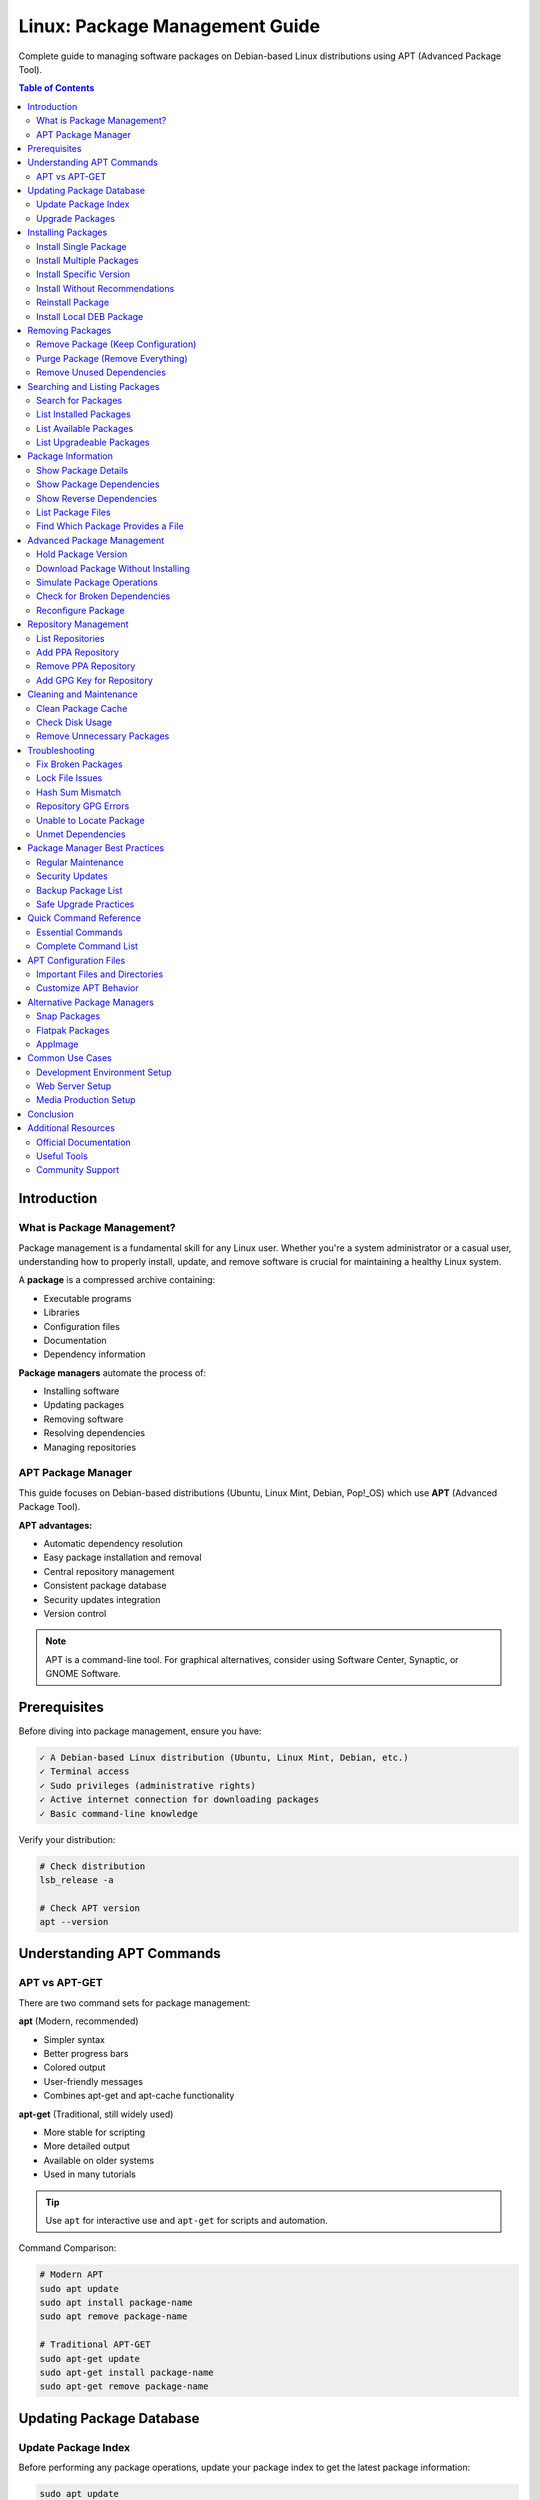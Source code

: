 Linux: Package Management Guide
===============================

Complete guide to managing software packages on Debian-based Linux distributions using APT (Advanced Package Tool).

.. contents:: Table of Contents
   :local:
   :depth: 3

Introduction
------------

What is Package Management?
~~~~~~~~~~~~~~~~~~~~~~~~~~~~

Package management is a fundamental skill for any Linux user. Whether you're a system administrator or a casual user, understanding how to properly install, update, and remove software is crucial for maintaining a healthy Linux system.

A **package** is a compressed archive containing:

- Executable programs
- Libraries
- Configuration files
- Documentation
- Dependency information

**Package managers** automate the process of:

- Installing software
- Updating packages
- Removing software
- Resolving dependencies
- Managing repositories

APT Package Manager
~~~~~~~~~~~~~~~~~~~

This guide focuses on Debian-based distributions (Ubuntu, Linux Mint, Debian, Pop!_OS) which use **APT** (Advanced Package Tool).

**APT advantages:**

- Automatic dependency resolution
- Easy package installation and removal
- Central repository management
- Consistent package database
- Security updates integration
- Version control

.. note::
   APT is a command-line tool. For graphical alternatives, consider using Software Center, Synaptic, or GNOME Software.

Prerequisites
-------------

Before diving into package management, ensure you have:

.. code-block:: text

   ✓ A Debian-based Linux distribution (Ubuntu, Linux Mint, Debian, etc.)
   ✓ Terminal access
   ✓ Sudo privileges (administrative rights)
   ✓ Active internet connection for downloading packages
   ✓ Basic command-line knowledge

Verify your distribution:

.. code-block:: bash

   # Check distribution
   lsb_release -a

   # Check APT version
   apt --version

Understanding APT Commands
---------------------------

APT vs APT-GET
~~~~~~~~~~~~~~

There are two command sets for package management:

**apt** (Modern, recommended)

- Simpler syntax
- Better progress bars
- Colored output
- User-friendly messages
- Combines apt-get and apt-cache functionality

**apt-get** (Traditional, still widely used)

- More stable for scripting
- More detailed output
- Available on older systems
- Used in many tutorials

.. tip::
   Use ``apt`` for interactive use and ``apt-get`` for scripts and automation.

Command Comparison:

.. code-block:: bash

   # Modern APT
   sudo apt update
   sudo apt install package-name
   sudo apt remove package-name

   # Traditional APT-GET
   sudo apt-get update
   sudo apt-get install package-name
   sudo apt-get remove package-name

Updating Package Database
--------------------------

Update Package Index
~~~~~~~~~~~~~~~~~~~~

Before performing any package operations, update your package index to get the latest package information:

.. code-block:: bash

   sudo apt update

This command:

- Fetches package lists from repositories
- Updates the local package database
- Shows available updates
- Does NOT install or upgrade packages

.. code-block:: bash
   :caption: Sample Output

   Hit:1 http://archive.ubuntu.com/ubuntu jammy InRelease
   Get:2 http://archive.ubuntu.com/ubuntu jammy-updates InRelease [119 kB]
   Get:3 http://security.ubuntu.com/ubuntu jammy-security InRelease [110 kB]
   Fetched 229 kB in 2s (114 kB/s)
   Reading package lists... Done
   Building dependency tree... Done
   All packages are up to date.

.. important::
   Always run ``sudo apt update`` before installing packages to ensure you get the latest versions.

Upgrade Packages
~~~~~~~~~~~~~~~~

**Upgrade all installed packages:**

.. code-block:: bash

   sudo apt upgrade

This command:

- Upgrades all installed packages
- Never removes packages
- Safe for regular updates
- Asks for confirmation before proceeding

**Full system upgrade:**

.. code-block:: bash

   sudo apt full-upgrade

This command:

- Upgrades all packages
- May remove obsolete packages
- Handles changing dependencies
- More aggressive than ``upgrade``

.. code-block:: bash

   # Distribution upgrade (major version)
   sudo apt dist-upgrade

.. warning::
   ``dist-upgrade`` can remove packages. Review the changes carefully before confirming.

Installing Packages
-------------------

Install Single Package
~~~~~~~~~~~~~~~~~~~~~~

Basic package installation:

.. code-block:: bash

   sudo apt install package-name

Example:

.. code-block:: bash

   # Install Git
   sudo apt install git

   # Install Curl
   sudo apt install curl

   # Install Vim editor
   sudo apt install vim

Install Multiple Packages
~~~~~~~~~~~~~~~~~~~~~~~~~~

Install several packages at once:

.. code-block:: bash

   sudo apt install package1 package2 package3

Example:

.. code-block:: bash

   # Install development tools
   sudo apt install git curl wget vim build-essential

   # Install web server stack
   sudo apt install apache2 mysql-server php

Install Specific Version
~~~~~~~~~~~~~~~~~~~~~~~~

Install a particular version of a package:

.. code-block:: bash

   sudo apt install package-name=version-number

Example:

.. code-block:: bash

   # Install specific PHP version
   sudo apt install php8.1=8.1.2-1ubuntu2.14

   # List available versions
   apt list -a package-name

.. note::
   Use ``apt list -a package-name`` to see all available versions before installing a specific one.

Install Without Recommendations
~~~~~~~~~~~~~~~~~~~~~~~~~~~~~~~~

Install a package without recommended dependencies (minimal installation):

.. code-block:: bash

   sudo apt install --no-install-recommends package-name

Example:

.. code-block:: bash

   # Minimal installation
   sudo apt install --no-install-recommends gimp

This saves disk space but may reduce functionality.

Reinstall Package
~~~~~~~~~~~~~~~~~

Reinstall a package (useful for fixing broken installations):

.. code-block:: bash

   sudo apt install --reinstall package-name

Example:

.. code-block:: bash

   # Reinstall Apache
   sudo apt install --reinstall apache2

Install Local DEB Package
~~~~~~~~~~~~~~~~~~~~~~~~~~

Install a downloaded .deb file:

.. code-block:: bash

   sudo apt install ./package-file.deb

   # Or using dpkg
   sudo dpkg -i package-file.deb
   sudo apt install -f  # Fix dependencies

Example:

.. code-block:: bash

   # Install Google Chrome
   wget https://dl.google.com/linux/direct/google-chrome-stable_current_amd64.deb
   sudo apt install ./google-chrome-stable_current_amd64.deb

Removing Packages
-----------------

Remove Package (Keep Configuration)
~~~~~~~~~~~~~~~~~~~~~~~~~~~~~~~~~~~~

Remove a package while keeping configuration files:

.. code-block:: bash

   sudo apt remove package-name

Example:

.. code-block:: bash

   # Remove Apache but keep config
   sudo apt remove apache2

.. note::
   Configuration files are preserved in ``/etc/`` for future reinstallation.

Purge Package (Remove Everything)
~~~~~~~~~~~~~~~~~~~~~~~~~~~~~~~~~~

Remove a package AND its configuration files:

.. code-block:: bash

   sudo apt purge package-name

   # Or combine with remove
   sudo apt remove --purge package-name

Example:

.. code-block:: bash

   # Completely remove MySQL
   sudo apt purge mysql-server

.. warning::
   Purging removes all configuration files. Back up important configurations before purging.

Remove Unused Dependencies
~~~~~~~~~~~~~~~~~~~~~~~~~~~

Remove packages that were automatically installed as dependencies but are no longer needed:

.. code-block:: bash

   sudo apt autoremove

Example:

.. code-block:: bash

   # Clean up orphaned packages
   sudo apt autoremove

   # Remove and purge unused packages
   sudo apt autoremove --purge

.. tip::
   Run ``autoremove`` periodically to free up disk space.

Searching and Listing Packages
-------------------------------

Search for Packages
~~~~~~~~~~~~~~~~~~~

Search for packages by name or description:

.. code-block:: bash

   apt search keyword

   # Search with regular expressions
   apt search "^python3-"

Example:

.. code-block:: bash

   # Search for nginx
   apt search nginx

   # Search for Python packages
   apt search python3

   # Search exact name
   apt search --names-only python3

List Installed Packages
~~~~~~~~~~~~~~~~~~~~~~~~

View all installed packages:

.. code-block:: bash

   # List all installed packages
   apt list --installed

   # Filter with grep
   apt list --installed | grep python

   # Count installed packages
   apt list --installed | wc -l

Example:

.. code-block:: bash

   # List all PHP packages
   apt list --installed | grep php

   # List all installed packages to file
   apt list --installed > installed-packages.txt

List Available Packages
~~~~~~~~~~~~~~~~~~~~~~~~

View all available packages:

.. code-block:: bash

   # List all available packages
   apt list

   # List packages from specific repository
   apt list | grep focal

List Upgradeable Packages
~~~~~~~~~~~~~~~~~~~~~~~~~~

Check which packages have updates available:

.. code-block:: bash

   apt list --upgradeable

Example output:

.. code-block:: text

   Listing... Done
   firefox/jammy-updates 121.0+build1-0ubuntu0.22.04.1 amd64 [upgradable from: 120.0+build2-0ubuntu1]
   git/jammy-updates 1:2.34.1-1ubuntu1.10 amd64 [upgradable from: 1:2.34.1-1ubuntu1.9]

Package Information
-------------------

Show Package Details
~~~~~~~~~~~~~~~~~~~~

Display detailed information about a package:

.. code-block:: bash

   apt show package-name

Example:

.. code-block:: bash

   # Show Git information
   apt show git

Output includes:

- Package name and version
- Description
- Dependencies
- Installation size
- Download size
- Maintainer
- Homepage

Show Package Dependencies
~~~~~~~~~~~~~~~~~~~~~~~~~~

View package dependencies:

.. code-block:: bash

   apt depends package-name

Example:

.. code-block:: bash

   # Show Apache dependencies
   apt depends apache2

Show Reverse Dependencies
~~~~~~~~~~~~~~~~~~~~~~~~~~

See what packages depend on a specific package:

.. code-block:: bash

   apt rdepends package-name

Example:

.. code-block:: bash

   # What depends on libssl
   apt rdepends libssl3

List Package Files
~~~~~~~~~~~~~~~~~~

Show all files installed by a package:

.. code-block:: bash

   dpkg -L package-name

Example:

.. code-block:: bash

   # List all Git files
   dpkg -L git

Find Which Package Provides a File
~~~~~~~~~~~~~~~~~~~~~~~~~~~~~~~~~~~

Determine which package installed a specific file:

.. code-block:: bash

   dpkg -S /path/to/file

Example:

.. code-block:: bash

   # Which package provides nginx binary
   dpkg -S /usr/sbin/nginx

Advanced Package Management
----------------------------

Hold Package Version
~~~~~~~~~~~~~~~~~~~~

Prevent a package from being upgraded:

.. code-block:: bash

   # Hold a package
   sudo apt-mark hold package-name

   # Unhold a package
   sudo apt-mark unhold package-name

   # Show held packages
   apt-mark showhold

Example:

.. code-block:: bash

   # Prevent PHP from upgrading
   sudo apt-mark hold php8.1

   # List held packages
   apt-mark showhold

Download Package Without Installing
~~~~~~~~~~~~~~~~~~~~~~~~~~~~~~~~~~~~

Download a package file without installing:

.. code-block:: bash

   # Download to current directory
   apt download package-name

   # Download to specific location
   sudo apt install --download-only package-name

Example:

.. code-block:: bash

   # Download nginx package
   apt download nginx

Simulate Package Operations
~~~~~~~~~~~~~~~~~~~~~~~~~~~~

Dry-run to see what would happen without making changes:

.. code-block:: bash

   # Simulate install
   sudo apt install --simulate package-name
   sudo apt install -s package-name

   # Simulate upgrade
   sudo apt upgrade --simulate

Example:

.. code-block:: bash

   # See what would be installed
   sudo apt install --simulate mysql-server

Check for Broken Dependencies
~~~~~~~~~~~~~~~~~~~~~~~~~~~~~~

Fix broken package dependencies:

.. code-block:: bash

   # Check for broken packages
   sudo apt check

   # Fix broken installations
   sudo apt install -f

   # Or using dpkg
   sudo dpkg --configure -a

Example:

.. code-block:: bash

   # Fix broken dependencies
   sudo apt install -f

Reconfigure Package
~~~~~~~~~~~~~~~~~~~

Reconfigure an installed package:

.. code-block:: bash

   sudo dpkg-reconfigure package-name

Example:

.. code-block:: bash

   # Reconfigure keyboard layout
   sudo dpkg-reconfigure keyboard-configuration

   # Reconfigure timezone
   sudo dpkg-reconfigure tzdata

Repository Management
---------------------

List Repositories
~~~~~~~~~~~~~~~~~

View configured repositories:

.. code-block:: bash

   # List enabled repositories
   apt policy

   # View repository files
   ls /etc/apt/sources.list.d/

   # View main sources list
   cat /etc/apt/sources.list

Add PPA Repository
~~~~~~~~~~~~~~~~~~

Add a Personal Package Archive (PPA):

.. code-block:: bash

   sudo add-apt-repository ppa:user/ppa-name
   sudo apt update

Example:

.. code-block:: bash

   # Add PHP PPA
   sudo add-apt-repository ppa:ondrej/php
   sudo apt update

Remove PPA Repository
~~~~~~~~~~~~~~~~~~~~~

Remove a PPA:

.. code-block:: bash

   sudo add-apt-repository --remove ppa:user/ppa-name
   sudo apt update

Example:

.. code-block:: bash

   # Remove PHP PPA
   sudo add-apt-repository --remove ppa:ondrej/php
   sudo apt update

Add GPG Key for Repository
~~~~~~~~~~~~~~~~~~~~~~~~~~~

Add a repository's GPG key:

.. code-block:: bash

   # Download and add key
   curl -fsSL https://example.com/key.gpg | sudo gpg --dearmor -o /etc/apt/trusted.gpg.d/example.gpg

   # Or using apt-key (deprecated)
   wget -qO - https://example.com/key.gpg | sudo apt-key add -

Cleaning and Maintenance
-------------------------

Clean Package Cache
~~~~~~~~~~~~~~~~~~~

Remove downloaded package files:

.. code-block:: bash

   # Remove all cached package files
   sudo apt clean

   # Remove old cached files only
   sudo apt autoclean

Example:

.. code-block:: bash

   # Free up space
   sudo apt clean
   sudo apt autoremove

.. tip::
   Package files are stored in ``/var/cache/apt/archives/``. Run ``clean`` to free disk space.

Check Disk Usage
~~~~~~~~~~~~~~~~

View package cache size:

.. code-block:: bash

   # Check cache size
   du -sh /var/cache/apt/archives

   # List largest packages
   dpkg-query -W --showformat='${Installed-Size}\t${Package}\n' | sort -nr | head -20

Remove Unnecessary Packages
~~~~~~~~~~~~~~~~~~~~~~~~~~~~

Complete cleanup:

.. code-block:: bash

   # Full cleanup
   sudo apt autoremove --purge
   sudo apt autoclean
   sudo apt clean

Troubleshooting
---------------

Fix Broken Packages
~~~~~~~~~~~~~~~~~~~

**Problem:** Broken package dependencies

**Solution:**

.. code-block:: bash

   # Fix broken dependencies
   sudo apt install -f

   # Reconfigure all packages
   sudo dpkg --configure -a

   # Force fix
   sudo apt --fix-broken install

Lock File Issues
~~~~~~~~~~~~~~~~

**Problem:** ``Could not get lock /var/lib/dpkg/lock-frontend``

**Solution:**

.. code-block:: bash

   # Kill apt processes
   sudo killall apt apt-get

   # Remove lock files
   sudo rm /var/lib/apt/lists/lock
   sudo rm /var/cache/apt/archives/lock
   sudo rm /var/lib/dpkg/lock*

   # Reconfigure dpkg
   sudo dpkg --configure -a

.. warning::
   Only remove lock files if you're sure no package manager is running.

Hash Sum Mismatch
~~~~~~~~~~~~~~~~~

**Problem:** ``Hash Sum mismatch`` error

**Solution:**

.. code-block:: bash

   # Clean package cache
   sudo apt clean

   # Update again
   sudo apt update

Repository GPG Errors
~~~~~~~~~~~~~~~~~~~~~

**Problem:** GPG key errors

**Solution:**

.. code-block:: bash

   # Update all keys
   sudo apt-key adv --refresh-keys --keyserver keyserver.ubuntu.com

   # Or re-add specific repository

Unable to Locate Package
~~~~~~~~~~~~~~~~~~~~~~~~

**Problem:** ``Unable to locate package``

**Solution:**

.. code-block:: bash

   # Update package database
   sudo apt update

   # Enable universe repository
   sudo add-apt-repository universe
   sudo apt update

   # Check package name spelling
   apt search package-name

Unmet Dependencies
~~~~~~~~~~~~~~~~~~

**Problem:** Unmet dependencies errors

**Solution:**

.. code-block:: bash

   # Try to fix
   sudo apt install -f

   # Or use aptitude for better resolution
   sudo apt install aptitude
   sudo aptitude install package-name

Package Manager Best Practices
-------------------------------

Regular Maintenance
~~~~~~~~~~~~~~~~~~~

Recommended maintenance schedule:

.. code-block:: bash
   :caption: Weekly Maintenance Script

   #!/bin/bash
   # Weekly package maintenance

   echo "Updating package database..."
   sudo apt update

   echo "Upgrading packages..."
   sudo apt upgrade -y

   echo "Removing unnecessary packages..."
   sudo apt autoremove -y

   echo "Cleaning package cache..."
   sudo apt autoclean

   echo "Done!"

Security Updates
~~~~~~~~~~~~~~~~

Keep your system secure:

.. code-block:: bash

   # Check for security updates
   apt list --upgradeable | grep -i security

   # Install security updates only
   sudo apt upgrade -y

   # Enable automatic security updates
   sudo apt install unattended-upgrades
   sudo dpkg-reconfigure --priority=low unattended-upgrades

Backup Package List
~~~~~~~~~~~~~~~~~~~

Create a backup of installed packages:

.. code-block:: bash

   # Export package list
   dpkg --get-selections > package-backup.txt

   # Restore packages on new system
   sudo dpkg --set-selections < package-backup.txt
   sudo apt dselect-upgrade

Safe Upgrade Practices
~~~~~~~~~~~~~~~~~~~~~~

.. code-block:: bash

   # Before major upgrade
   sudo apt update
   sudo apt list --upgradeable  # Review what will be upgraded
   sudo apt upgrade --simulate  # Dry run
   sudo apt upgrade             # Actual upgrade

.. important::
   **Before major system changes:**

   1. Backup important data
   2. Review what will be changed
   3. Test in simulation mode
   4. Have a recovery plan

Quick Command Reference
-----------------------

Essential Commands
~~~~~~~~~~~~~~~~~~

.. code-block:: bash
   :caption: Most Used APT Commands

   # Update package database
   sudo apt update

   # Upgrade all packages
   sudo apt upgrade

   # Install package
   sudo apt install package-name

   # Remove package
   sudo apt remove package-name

   # Purge package
   sudo apt purge package-name

   # Search packages
   apt search keyword

   # Show package info
   apt show package-name

   # List installed packages
   apt list --installed

   # Remove unused packages
   sudo apt autoremove

   # Clean cache
   sudo apt clean

Complete Command List
~~~~~~~~~~~~~~~~~~~~~

.. code-block:: bash
   :caption: Comprehensive APT Command Reference

   # Package Database
   sudo apt update                          # Update package lists
   sudo apt upgrade                         # Upgrade all packages
   sudo apt full-upgrade                    # Full system upgrade
   sudo apt dist-upgrade                    # Distribution upgrade

   # Installing
   sudo apt install pkg                     # Install package
   sudo apt install pkg1 pkg2               # Install multiple
   sudo apt install pkg=version             # Install specific version
   sudo apt install --reinstall pkg         # Reinstall package
   sudo apt install --no-install-recommends pkg  # Minimal install
   sudo apt install ./file.deb              # Install local deb

   # Removing
   sudo apt remove pkg                      # Remove package
   sudo apt purge pkg                       # Remove with configs
   sudo apt autoremove                      # Remove unused dependencies
   sudo apt autoremove --purge              # Remove and purge unused

   # Searching & Information
   apt search keyword                       # Search packages
   apt show pkg                             # Show package details
   apt list                                 # List all packages
   apt list --installed                     # List installed
   apt list --upgradeable                   # List upgradeable
   apt depends pkg                          # Show dependencies
   apt rdepends pkg                         # Show reverse dependencies

   # Package Info (dpkg)
   dpkg -l                                  # List all packages
   dpkg -L pkg                              # List package files
   dpkg -S /path/to/file                    # Find package owning file
   dpkg --get-selections                    # Export package list

   # Maintenance
   sudo apt clean                           # Clear all cache
   sudo apt autoclean                       # Clear old cache
   sudo apt check                           # Check for broken deps
   sudo apt install -f                      # Fix broken packages

   # Repository Management
   sudo add-apt-repository ppa:user/ppa     # Add PPA
   sudo add-apt-repository --remove ppa     # Remove PPA

   # Advanced
   sudo apt-mark hold pkg                   # Hold package version
   sudo apt-mark unhold pkg                 # Unhold package
   apt policy pkg                           # Show package policy
   sudo apt download pkg                    # Download without install
   sudo apt install -s pkg                  # Simulate installation

   # Troubleshooting
   sudo dpkg --configure -a                 # Configure all packages
   sudo dpkg-reconfigure pkg                # Reconfigure package
   sudo killall apt apt-get                 # Kill stuck processes

APT Configuration Files
-----------------------

Important Files and Directories
~~~~~~~~~~~~~~~~~~~~~~~~~~~~~~~~

.. code-block:: text
   :caption: APT Configuration Locations

   /etc/apt/sources.list               # Main repository list
   /etc/apt/sources.list.d/            # Additional repositories
   /etc/apt/apt.conf.d/                # APT configuration
   /etc/apt/preferences.d/             # Package pinning
   /etc/apt/trusted.gpg.d/             # GPG keys
   /var/lib/apt/lists/                 # Package lists cache
   /var/cache/apt/archives/            # Downloaded packages
   /var/lib/dpkg/                      # Package database

Customize APT Behavior
~~~~~~~~~~~~~~~~~~~~~~

Create custom configuration:

.. code-block:: bash

   sudo nano /etc/apt/apt.conf.d/99custom

.. code-block:: text
   :caption: Example Custom Configuration

   # Disable recommended packages by default
   APT::Install-Recommends "false";
   APT::Install-Suggests "false";

   # Always show progress
   Dpkg::Progress-Fancy "true";

   # Keep downloaded packages
   APT::Keep-Downloaded-Packages "true";

Alternative Package Managers
-----------------------------

Snap Packages
~~~~~~~~~~~~~

Install and use Snap:

.. code-block:: bash

   # Install snapd
   sudo apt install snapd

   # Install snap package
   sudo snap install package-name

   # List installed snaps
   snap list

   # Update snaps
   sudo snap refresh

Flatpak Packages
~~~~~~~~~~~~~~~~

Install and use Flatpak:

.. code-block:: bash

   # Install Flatpak
   sudo apt install flatpak

   # Add Flathub repository
   flatpak remote-add --if-not-exists flathub https://flathub.org/repo/flathub.flatpakrepo

   # Install flatpak
   flatpak install package-name

   # List flatpaks
   flatpak list

AppImage
~~~~~~~~

Run portable applications:

.. code-block:: bash

   # Make executable
   chmod +x application.AppImage

   # Run directly
   ./application.AppImage

Common Use Cases
----------------

Development Environment Setup
~~~~~~~~~~~~~~~~~~~~~~~~~~~~~

.. code-block:: bash
   :caption: Setup Complete Development Environment

   # Update system
   sudo apt update && sudo apt upgrade -y

   # Install build tools
   sudo apt install build-essential git curl wget -y

   # Install Python development
   sudo apt install python3 python3-pip python3-venv -y

   # Install Node.js development
   curl -fsSL https://deb.nodesource.com/setup_lts.x | sudo -E bash -
   sudo apt install nodejs -y

   # Install Docker
   curl -fsSL https://get.docker.com | sh
   sudo usermod -aG docker $USER

Web Server Setup
~~~~~~~~~~~~~~~~

.. code-block:: bash
   :caption: Install LAMP Stack

   # Update system
   sudo apt update

   # Install Apache
   sudo apt install apache2 -y

   # Install MySQL
   sudo apt install mysql-server -y

   # Install PHP
   sudo apt install php libapache2-mod-php php-mysql -y

   # Verify installations
   apache2 -v
   mysql --version
   php -v

Media Production Setup
~~~~~~~~~~~~~~~~~~~~~~

.. code-block:: bash
   :caption: Install Media Tools

   # Graphics editing
   sudo apt install gimp inkscape -y

   # Video editing
   sudo apt install kdenlive -y

   # Audio editing
   sudo apt install audacity -y

   # Office suite
   sudo apt install libreoffice -y

Conclusion
----------

Package management is essential for maintaining a healthy Linux system. With APT, you have a powerful tool for:

✓ Installing and removing software
✓ Keeping your system updated
✓ Managing dependencies automatically
✓ Maintaining system security

**Key Takeaways:**

1. Always run ``sudo apt update`` before installing packages
2. Use ``apt`` for interactive use, ``apt-get`` for scripts
3. Regularly clean up with ``autoremove`` and ``clean``
4. Keep your system updated with ``upgrade``
5. Use ``--simulate`` to preview changes
6. Back up package lists before major changes

**Next Steps:**

- Explore PPA repositories for additional software
- Learn about Snap and Flatpak for containerized apps
- Set up automatic security updates
- Create custom package management scripts
- Learn advanced dpkg commands

Additional Resources
--------------------

Official Documentation
~~~~~~~~~~~~~~~~~~~~~~~

- `APT User Guide <https://www.debian.org/doc/manuals/apt-guide/>`_
- `Ubuntu Package Management <https://help.ubuntu.com/community/AptGet/Howto>`_
- `Debian APT Documentation <https://wiki.debian.org/Apt>`_

Useful Tools
~~~~~~~~~~~~

- **Synaptic** - Graphical package manager
- **aptitude** - Alternative TUI package manager
- **apt-file** - Search files in packages
- **deborphan** - Find orphaned packages

Community Support
~~~~~~~~~~~~~~~~~

- `Ask Ubuntu <https://askubuntu.com/>`_
- `Debian Forums <https://forums.debian.net/>`_
- `Linux Questions <https://www.linuxquestions.org/>`_

.. tip::
   Master package management and you'll be well on your way to becoming a proficient Linux user!